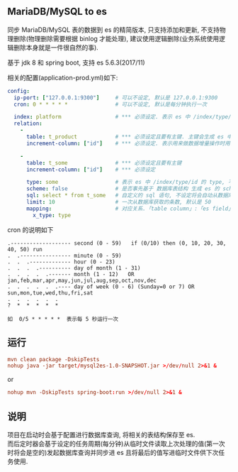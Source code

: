 
** MariaDB/MySQL to es

  同步 MariaDB/MySQL 表的数据到 es 的精简版本, 只支持添加和更新, 不支持物理删除(物理删除需要根据 binlog 才能处理),
  建议使用逻辑删除(业务系统使用逻辑删除本身就是一件很自然的事).

  基于 jdk 8 和 spring boot, 支持 es 5.6.3(2017/11)

相关的配置(application-prod.yml)如下:
#+BEGIN_SRC yaml
config:
  ip-port: ["127.0.0.1:9300"]     # 可以不设定, 默认是 127.0.0.1:9300
  cron: 0 * * * * *               # 可以不设定, 默认是每分钟执行一次

  index: platform                 # *** 必须设定. 表示 es 中 /index/type/id 的 index, 与 database name 对应
  relation:
    -
      table: t_product            # *** 必须设定且要有主键. 主键会生成 es 中 /index/type/id 的 id, 主键如果多个将会拼接
      increment-column: ["id"]    # *** 必须设定. 表示用来做数据增量操作时用, 一般使用自增 id 或 updateTime(更新时间戳)

    -
      table: t_some               # *** 必须设定且要有主键
      increment-column: ["id"]    # *** 必须设定

      type: some                  # 表示 es 中 /index/type/id 的 type, 不设定将会从数据库表名生成(t_some_one ==> someOne)
      scheme: false               # 是否事先基于 数据库表结构 生成 es 的 scheme, 默认是 true
      sql: select * from t_some   # 自定义的 sql 语句, 不设定将会自动从数据库表拼装. 如果只想生成指定字段, 上面的 scheme 设置为 false 并查询指定的字段即可
      limit: 10                   # 一次从数据库获取的条数, 默认是 50
      mapping:                    # 对应关系.「table column」:「es field」, 不设定将会从表字段生成(c_some_type ==> someType), 只设置特殊情况即可
        x_type: type
#+END_SRC

cron 的说明如下
#+BEGIN_EXAMPLE
.------------------- second (0 - 59)   if (0/10) then (0, 10, 20, 30, 40, 50) run
.  .---------------- minute (0 - 59)
.  .  .------------- hour (0 - 23)
.  .  .  .---------- day of month (1 - 31)
.  .  .  .  .------- month (1 - 12)   OR jan,feb,mar,apr,may,jun,jul,aug,sep,oct,nov,dec
.  .  .  .  .  .---- day of week (0 - 6) (Sunday=0 or 7) OR sun,mon,tue,wed,thu,fri,sat
.  .  .  .  .  .
?  *  *  *  *  *

如  0/5 * * * * *  表示每 5 秒运行一次
#+END_EXAMPLE


** 运行
#+BEGIN_SRC conf
mvn clean package -DskipTests
nohup java -jar target/mysql2es-1.0-SNAPSHOT.jar >/dev/null 2>&1 &
#+END_SRC

or

#+BEGIN_SRC conf
nohup mvn -DskipTests spring-boot:run >/dev/null 2>&1 &
#+END_SRC


** 说明
项目在启动时会基于配置进行数据库查询, 将相关的表结构保存至 es.\\
而后定时器会基于设定的任务周期(每分钟)从临时文件读取上次处理的值(第一次时将会是空的)发起数据库查询并同步进 es 且将最后的值写进临时文件供下次任务使用.
